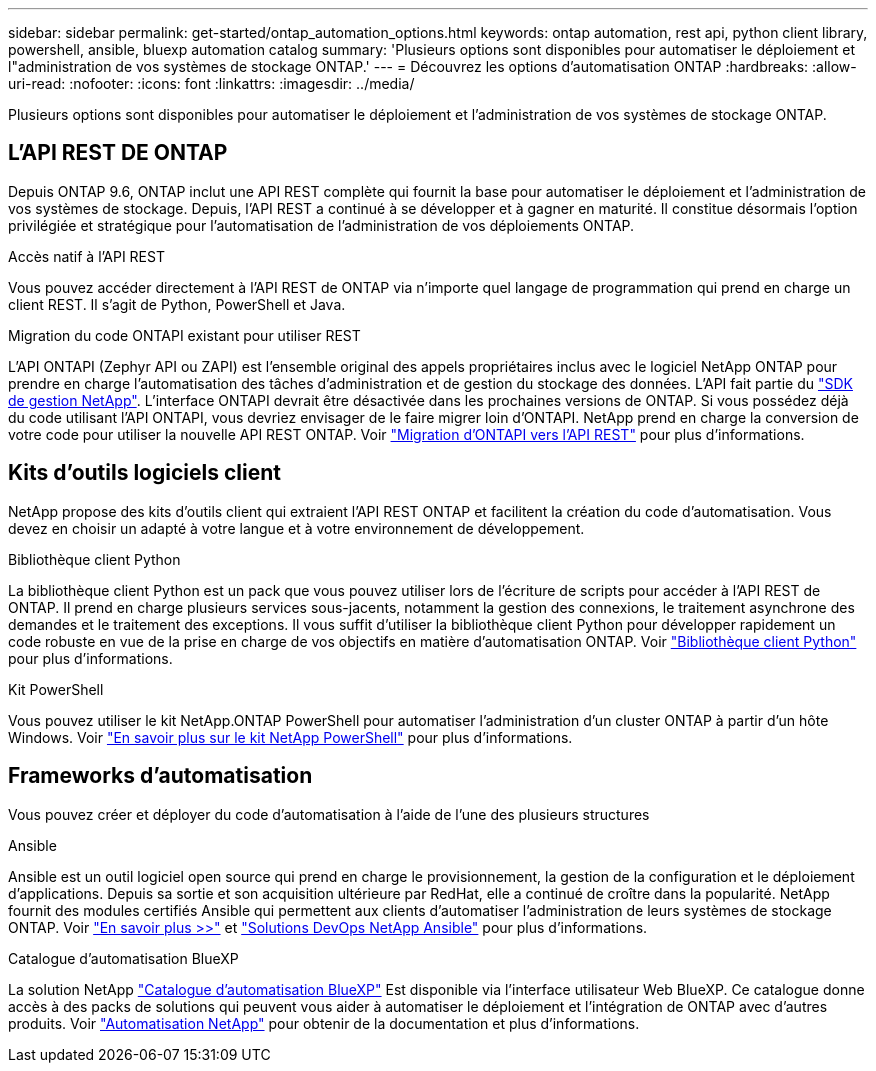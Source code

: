 ---
sidebar: sidebar 
permalink: get-started/ontap_automation_options.html 
keywords: ontap automation, rest api, python client library, powershell, ansible, bluexp automation catalog 
summary: 'Plusieurs options sont disponibles pour automatiser le déploiement et l"administration de vos systèmes de stockage ONTAP.' 
---
= Découvrez les options d'automatisation ONTAP
:hardbreaks:
:allow-uri-read: 
:nofooter: 
:icons: font
:linkattrs: 
:imagesdir: ../media/


[role="lead"]
Plusieurs options sont disponibles pour automatiser le déploiement et l'administration de vos systèmes de stockage ONTAP.



== L'API REST DE ONTAP

Depuis ONTAP 9.6, ONTAP inclut une API REST complète qui fournit la base pour automatiser le déploiement et l'administration de vos systèmes de stockage. Depuis, l'API REST a continué à se développer et à gagner en maturité. Il constitue désormais l'option privilégiée et stratégique pour l'automatisation de l'administration de vos déploiements ONTAP.

.Accès natif à l'API REST
Vous pouvez accéder directement à l'API REST de ONTAP via n'importe quel langage de programmation qui prend en charge un client REST. Il s'agit de Python, PowerShell et Java.

.Migration du code ONTAPI existant pour utiliser REST
L'API ONTAPI (Zephyr API ou ZAPI) est l'ensemble original des appels propriétaires inclus avec le logiciel NetApp ONTAP pour prendre en charge l'automatisation des tâches d'administration et de gestion du stockage des données. L'API fait partie du link:../sw-tools/learn-about-nmsdk.html["SDK de gestion NetApp"]. L'interface ONTAPI devrait être désactivée dans les prochaines versions de ONTAP. Si vous possédez déjà du code utilisant l'API ONTAPI, vous devriez envisager de le faire migrer loin d'ONTAPI. NetApp prend en charge la conversion de votre code pour utiliser la nouvelle API REST ONTAP. Voir link:../migrate/ontapi_disablement.html["Migration d'ONTAPI vers l'API REST"] pour plus d'informations.



== Kits d'outils logiciels client

NetApp propose des kits d'outils client qui extraient l'API REST ONTAP et facilitent la création du code d'automatisation. Vous devez en choisir un adapté à votre langue et à votre environnement de développement.

.Bibliothèque client Python
La bibliothèque client Python est un pack que vous pouvez utiliser lors de l'écriture de scripts pour accéder à l'API REST de ONTAP. Il prend en charge plusieurs services sous-jacents, notamment la gestion des connexions, le traitement asynchrone des demandes et le traitement des exceptions. Il vous suffit d'utiliser la bibliothèque client Python pour développer rapidement un code robuste en vue de la prise en charge de vos objectifs en matière d'automatisation ONTAP. Voir link:../python/learn-about-pcl.html["Bibliothèque client Python"] pour plus d'informations.

.Kit PowerShell
Vous pouvez utiliser le kit NetApp.ONTAP PowerShell pour automatiser l'administration d'un cluster ONTAP à partir d'un hôte Windows. Voir link:../pstk/learn-about-pstk.html["En savoir plus sur le kit NetApp PowerShell"] pour plus d'informations.



== Frameworks d'automatisation

Vous pouvez créer et déployer du code d'automatisation à l'aide de l'une des plusieurs structures

.Ansible
Ansible est un outil logiciel open source qui prend en charge le provisionnement, la gestion de la configuration et le déploiement d'applications. Depuis sa sortie et son acquisition ultérieure par RedHat, elle a continué de croître dans la popularité. NetApp fournit des modules certifiés Ansible qui permettent aux clients d'automatiser l'administration de leurs systèmes de stockage ONTAP. Voir link:../additional/learn_more.html["En savoir plus >>"] et https://www.netapp.com/devops-solutions/ansible/["Solutions DevOps NetApp Ansible"^] pour plus d'informations.

.Catalogue d'automatisation BlueXP
La solution NetApp https://console.bluexp.netapp.com/automationCatalog/["Catalogue d'automatisation BlueXP"^] Est disponible via l'interface utilisateur Web BlueXP. Ce catalogue donne accès à des packs de solutions qui peuvent vous aider à automatiser le déploiement et l'intégration de ONTAP avec d'autres produits. Voir https://docs.netapp.com/us-en/netapp-automation/["Automatisation NetApp"^] pour obtenir de la documentation et plus d'informations.
